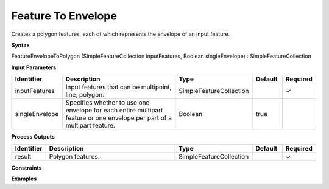 .. _featureenvelopetopolygon:

Feature To Envelope
===================

Creates a polygon features, each of which represents the envelope of an input feature.

**Syntax**

FeatureEnvelopeToPolygon (SimpleFeatureCollection inputFeatures, Boolean singleEnvelope) : SimpleFeatureCollection

**Input Parameters**

.. list-table::
   :widths: 10 50 20 10 10

   * - **Identifier**
     - **Description**
     - **Type**
     - **Default**
     - **Required**

   * - inputFeatures
     - Input features that can be multipoint, line, polygon.
     - SimpleFeatureCollection
     - 
     - ✓

   * - singleEnvelope
     - Specifies whether to use one envelope for each entire multipart feature or one envelope per part of a multipart feature.
     - Boolean
     - true
     - 

**Process Outputs**

.. list-table::
   :widths: 10 50 20 10 10

   * - **Identifier**
     - **Description**
     - **Type**
     - **Default**
     - **Required**

   * - result
     - Polygon features.
     - SimpleFeatureCollection
     - 
     - ✓

**Constraints**

 

**Examples**

